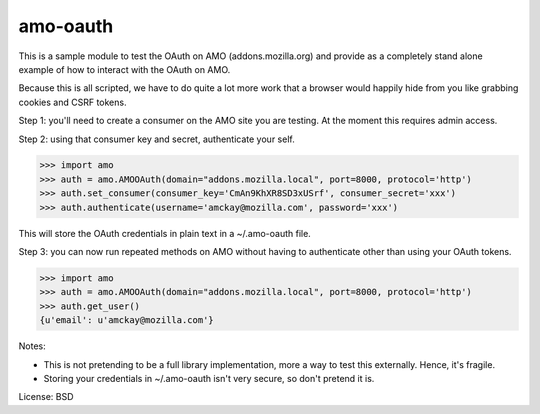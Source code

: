 amo-oauth
=======================

This is a sample module to test the OAuth on AMO (addons.mozilla.org)
and provide as a completely stand alone example of how to interact with the
OAuth on AMO.

Because this is all scripted, we have to do quite a lot more work that a
browser would happily hide from you like grabbing cookies and CSRF tokens.

Step 1: you'll need to create a consumer on the AMO site you are testing. At
the moment this requires admin access.

Step 2: using that consumer key and secret, authenticate your self.

>>> import amo
>>> auth = amo.AMOOAuth(domain="addons.mozilla.local", port=8000, protocol='http')
>>> auth.set_consumer(consumer_key='CmAn9KhXR8SD3xUSrf', consumer_secret='xxx')
>>> auth.authenticate(username='amckay@mozilla.com', password='xxx')

This will store the OAuth credentials in plain text in a ~/.amo-oauth file.

Step 3: you can now run repeated methods on AMO without having to authenticate
other than using your OAuth tokens.

>>> import amo
>>> auth = amo.AMOOAuth(domain="addons.mozilla.local", port=8000, protocol='http')
>>> auth.get_user()
{u'email': u'amckay@mozilla.com'}

Notes:

- This is not pretending to be a full library implementation, more a way to
  test this externally. Hence, it's fragile.

- Storing your credentials in ~/.amo-oauth isn't very secure, so don't pretend
  it is.

License: BSD
